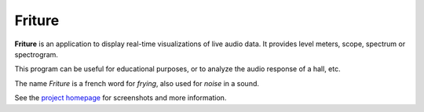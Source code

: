 =======
Friture
=======

**Friture** is an application to display real-time visualizations of live audio data. It provides level meters, scope, spectrum or spectrogram.

This program can be useful for educational purposes, or to analyze the audio response of a hall, etc.

The name *Friture* is a french word for *frying*, also used for *noise* in a sound.

See the `project homepage`_ for screenshots and more information.

.. _`project homepage`: http://tlecomte.github.com/friture/
